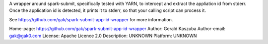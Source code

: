 A wrapper around spark-submit, specifically tested with YARN, to intercept and
extract the appliation id from stderr. Once the application id is detected, it
prints it to stderr, so that your calling script can process it.

See https://github.com/gak/spark-submit-app-id-wrapper for more information.

Home-page: https://github.com/gak/spark-submit-app-id-wrapper
Author: Gerald Kaszuba
Author-email: gak@gak0.com
License: Apache Licence 2.0
Description: UNKNOWN
Platform: UNKNOWN
